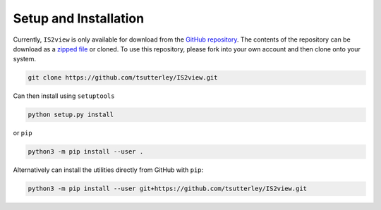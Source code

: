 ======================
Setup and Installation
======================

Currently, ``IS2view`` is only available for download from the `GitHub repository <https://github.com/tsutterley/IS2view>`_.
The contents of the repository can be download as a
`zipped file <https://github.com/tsutterley/IS2view/archive/main.zip>`_  or cloned.
To use this repository, please fork into your own account and then clone onto your system.

.. code-block:: bash

    git clone https://github.com/tsutterley/IS2view.git

Can then install using ``setuptools``

.. code-block:: bash

    python setup.py install

or ``pip``

.. code-block:: bash

    python3 -m pip install --user .

Alternatively can install the utilities directly from GitHub with ``pip``:

.. code-block:: bash

    python3 -m pip install --user git+https://github.com/tsutterley/IS2view.git
